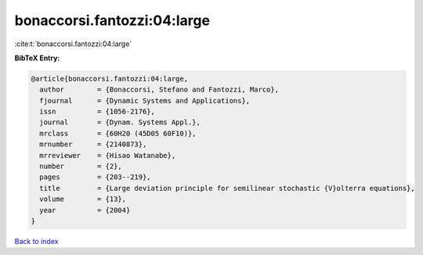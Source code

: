 bonaccorsi.fantozzi:04:large
============================

:cite:t:`bonaccorsi.fantozzi:04:large`

**BibTeX Entry:**

.. code-block:: bibtex

   @article{bonaccorsi.fantozzi:04:large,
     author        = {Bonaccorsi, Stefano and Fantozzi, Marco},
     fjournal      = {Dynamic Systems and Applications},
     issn          = {1056-2176},
     journal       = {Dynam. Systems Appl.},
     mrclass       = {60H20 (45D05 60F10)},
     mrnumber      = {2140873},
     mrreviewer    = {Hisao Watanabe},
     number        = {2},
     pages         = {203--219},
     title         = {Large deviation principle for semilinear stochastic {V}olterra equations},
     volume        = {13},
     year          = {2004}
   }

`Back to index <../By-Cite-Keys.rst>`_
